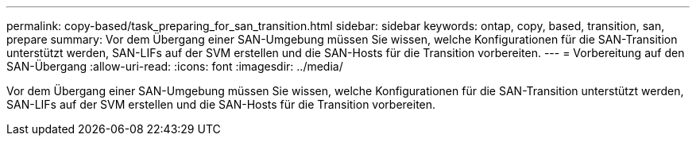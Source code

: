 ---
permalink: copy-based/task_preparing_for_san_transition.html 
sidebar: sidebar 
keywords: ontap, copy, based, transition, san, prepare 
summary: Vor dem Übergang einer SAN-Umgebung müssen Sie wissen, welche Konfigurationen für die SAN-Transition unterstützt werden, SAN-LIFs auf der SVM erstellen und die SAN-Hosts für die Transition vorbereiten. 
---
= Vorbereitung auf den SAN-Übergang
:allow-uri-read: 
:icons: font
:imagesdir: ../media/


[role="lead"]
Vor dem Übergang einer SAN-Umgebung müssen Sie wissen, welche Konfigurationen für die SAN-Transition unterstützt werden, SAN-LIFs auf der SVM erstellen und die SAN-Hosts für die Transition vorbereiten.

